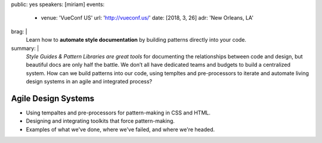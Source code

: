 public: yes
speakers: [miriam]
events:
  - venue: 'VueConf US'
    url: 'http://vueconf.us/'
    date: [2018, 3, 26]
    adr: 'New Orleans, LA'
brag: |
  Learn how to
  **automate style documentation** by
  building patterns directly into your code.
summary: |
  *Style Guides & Pattern Libraries are great tools*
  for documenting the relationships between code and design,
  but beautiful docs are only half the battle.
  We don’t all have dedicated teams and budgets
  to build a centralized system.
  How can we build patterns into our code,
  using templtes and pre-processors to iterate and automate
  living design systems in an agile and integrated process?


Agile Design Systems
====================

- Using tempaltes and pre-processors for pattern-making in CSS and HTML.
- Designing and integrating toolkits that force pattern-making.
- Examples of what we've done, where we've failed, and where we're headed.
